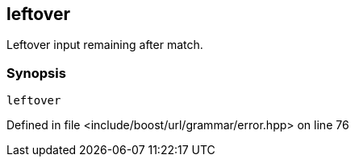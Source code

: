 :relfileprefix: ../../../../
[#6C567763D2C7346C94C2B852CDA016A70BB9FDDA]
== leftover

pass:v,q[Leftover input remaining after match.]


=== Synopsis

[source,cpp,subs="verbatim,macros,-callouts"]
----
leftover
----

Defined in file <include/boost/url/grammar/error.hpp> on line 76

